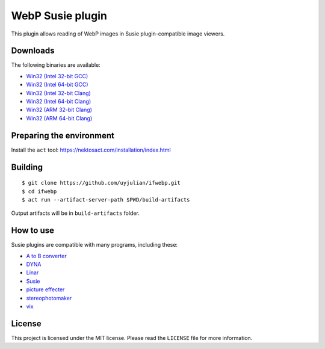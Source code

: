 WebP Susie plugin
=================

This plugin allows reading of WebP images in Susie plugin-compatible
image viewers.

Downloads
---------

| The following binaries are available:
* `Win32 (Intel 32-bit
  GCC) <https://github.com/uyjulian/ifwebp/releases/latest/download/ifwebp.intel32.gcc.7z>`__
* `Win32 (Intel 64-bit
  GCC) <https://github.com/uyjulian/ifwebp/releases/latest/download/ifwebp.intel64.gcc.7z>`__
* `Win32 (Intel 32-bit
  Clang) <https://github.com/uyjulian/ifwebp/releases/latest/download/ifwebp.intel32.clang.7z>`__
* `Win32 (Intel 64-bit
  Clang) <https://github.com/uyjulian/ifwebp/releases/latest/download/ifwebp.intel64.clang.7z>`__
* `Win32 (ARM 32-bit
  Clang) <https://github.com/uyjulian/ifwebp/releases/latest/download/ifwebp.arm32.clang.7z>`__
* `Win32 (ARM 64-bit
  Clang) <https://github.com/uyjulian/ifwebp/releases/latest/download/ifwebp.arm64.clang.7z>`__

Preparing the environment
-------------------------

Install the ``act`` tool: https://nektosact.com/installation/index.html

Building
--------

::

   $ git clone https://github.com/uyjulian/ifwebp.git
   $ cd ifwebp
   $ act run --artifact-server-path $PWD/build-artifacts

Output artifacts will be in ``build-artifacts`` folder.

How to use
----------

Susie plugins are compatible with many programs, including these:

- `A to B
  converter <http://www.asahi-net.or.jp/~KH4S-SMZ/spi/abc/index.html>`__
- `DYNA <https://hp.vector.co.jp/authors/VA004117/dyna.html>`__
- `Linar <http://hp.vector.co.jp/authors/VA015839/>`__
- `Susie <http://www.digitalpad.co.jp/~takechin/betasue.html#susie32>`__
- `picture
  effecter <http://www.asahi-net.or.jp/~DS8H-WTNB/software/index.html>`__
- `stereophotomaker <http://stereo.jpn.org/eng/stphmkr/>`__
- `vix <http://www.forest.impress.co.jp/library/software/vix/>`__

License
-------

This project is licensed under the MIT license. Please read the
``LICENSE`` file for more information.
